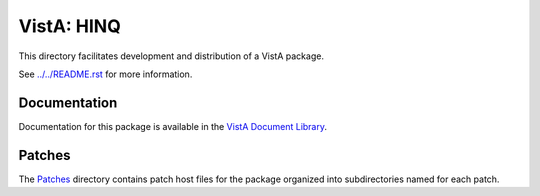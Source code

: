 ===========
VistA: HINQ
===========

This directory facilitates development and distribution of a VistA package.

See `<../../README.rst>`__ for more information.

-------------
Documentation
-------------

Documentation for this package is available in the `VistA Document Library`_.

.. _`VistA Document Library`: http://www.va.gov/vdl/application.asp?appid=41

-------
Patches
-------

The `<Patches>`__ directory contains patch host files for the package
organized into subdirectories named for each patch.
